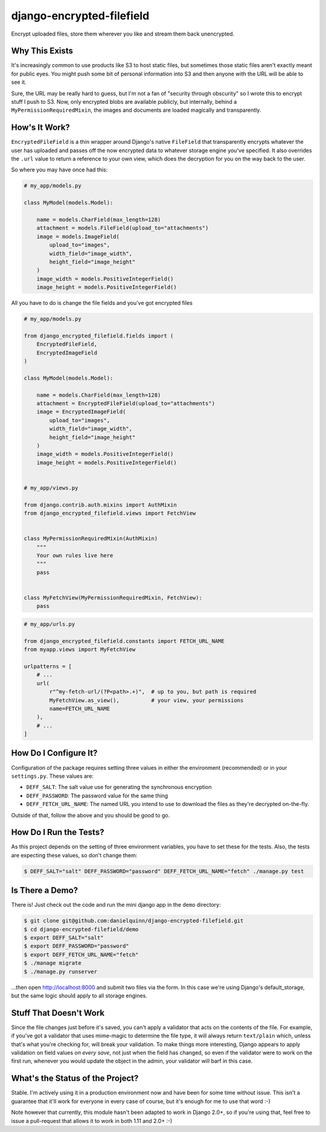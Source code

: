 django-encrypted-filefield
==========================

Encrypt uploaded files, store them wherever you like and stream them back
unencrypted.


Why This Exists
---------------

It's increasingly common to use products like S3 to host static files, but
sometimes those static files aren't exactly meant for public eyes.  You might
push some bit of personal information into S3 and then anyone with the URL will
be able to see it.

Sure, the URL may be really hard to guess, but I'm not a fan of "security
through obscurity" so I wrote this to encrypt stuff I push to S3.  Now, only
encrypted blobs are available publicly, but internally, behind a
``MyPermissionRequiredMixin``, the images and documents are loaded magically
and transparently.


How's It Work?
--------------

``EncryptedFileField`` is a thin wrapper around Django's native ``FileField``
that transparently encrypts whatever the user has uploaded and passes off the
now encrypted data to whatever storage engine you've specified.  It also
overrides the ``.url`` value to return a reference to your own view, which does
the decryption for you on the way back to the user.

So where you may have once had this:

.. code:: python

    # my_app/models.py

    class MyModel(models.Model):

        name = models.CharField(max_length=128)
        attachment = models.FileField(upload_to="attachments")
        image = models.ImageField(
            upload_to="images",
            width_field="image_width",
            height_field="image_height"
        )
        image_width = models.PositiveIntegerField()
        image_height = models.PositiveIntegerField()

All you have to do is change the file fields and you've got encrypted files

.. code:: python

    # my_app/models.py

    from django_encrypted_filefield.fields import (
        EncryptedFileField,
        EncryptedImageField
    )

    class MyModel(models.Model):

        name = models.CharField(max_length=128)
        attachment = EncryptedFileField(upload_to="attachments")
        image = EncryptedImageField(
            upload_to="images",
            width_field="image_width",
            height_field="image_height"
        )
        image_width = models.PositiveIntegerField()
        image_height = models.PositiveIntegerField()


    # my_app/views.py

    from django.contrib.auth.mixins import AuthMixin
    from django_encrypted_filefield.views import FetchView


    class MyPermissionRequiredMixin(AuthMixin)
        """
        Your own rules live here
        """
        pass


    class MyFetchView(MyPermissionRequiredMixin, FetchView):
        pass


.. code:: python

    # my_app/urls.py

    from django_encrypted_filefield.constants import FETCH_URL_NAME
    from myapp.views import MyFetchView

    urlpatterns = [
        # ...
        url(
            r"^my-fetch-url/(?P<path>.+)",  # up to you, but path is required
            MyFetchView.as_view(),          # your view, your permissions
            name=FETCH_URL_NAME
        ),
        # ...
    ]


How Do I Configure It?
----------------------

Configuration of the package requires setting three values in either the
environment (recommended) or in your ``settings.py``.  These values are:

* ``DEFF_SALT``: The salt value use for generating the synchronous encryption
* ``DEFF_PASSWORD``: The password value for the same thing
* ``DEFF_FETCH_URL_NAME``: The named URL you intend to use to download the
  files as they're decrypted on-the-fly.

Outside of that, follow the above and you should be good to go.


How Do I Run the Tests?
-----------------------

As this project depends on the setting of three environment variables, you have
to set these for the tests.  Also, the tests are expecting these values, so
don't change them:

.. code:: bash

    $ DEFF_SALT="salt" DEFF_PASSWORD="password" DEFF_FETCH_URL_NAME="fetch" ./manage.py test


Is There a Demo?
----------------

There is!  Just check out the code and run the mini django app in the ``demo``
directory:

.. code:: bash

    $ git clone git@github.com:danielquinn/django-encrypted-filefield.git
    $ cd django-encrypted-filefield/demo
    $ export DEFF_SALT="salt"
    $ export DEFF_PASSWORD="password"
    $ export DEFF_FETCH_URL_NAME="fetch"
    $ ./manage migrate
    $ ./manage.py runserver

...then open http://localhost:8000 and submit two files via the form.  In this
case we're using Django's default_storage, but the same logic should apply to
all storage engines.


Stuff That Doesn't Work
-----------------------

Since the file changes just before it's saved, you can't apply a validator
that acts on the contents of the file.  For example, if you've got a validator
that uses mime-magic to determine the file type, it will always return
``text/plain`` which, unless that's what you're checking for, will break your
validation.  To make things more interesting, Django appears to apply
validation on field values *on every save*, not just when the field has
changed, so even if the validator were to work on the first run, whenever you
would update the object in the admin, your validator will barf in this case.


What's the Status of the Project?
---------------------------------

Stable.  I'm actively using it in a production environment now and have been
for some time without issue.  This isn't a guarantee that it'll work for
everyone in every case of course, but it's enough for me to use that word :-)

Note however that currently, this module hasn't been adapted to work in Django
2.0+, so if you're using that, feel free to issue a pull-request that allows it
to work in both 1.11 and 2.0+ :-)


